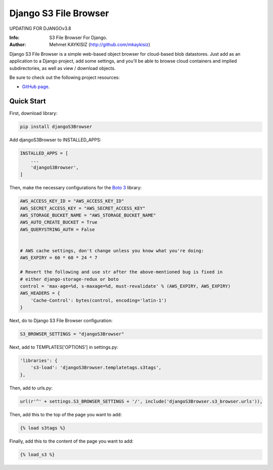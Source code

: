 Django S3 File Browser
======================
UPDATING FOR DJANGOv3.8

:Info: S3 File Browser For Django.
:Author: Mehmet KAYKISIZ (http://github.com/mkaykisiz)


Django S3 File Browser is a simple web-based object browser for cloud-based blob datastores. Just add as an application
to a Django project, add some settings, and you'll be able to browse cloud containers and implied subdirectories, as
well as view / download objects.


Be sure to check out the following project resources:

* `GitHub page`_.

.. _`GitHub page`: https://github.com/mkaykisiz/DjangoS3Browser
.. toc


Quick Start
-----------
First, download library:

.. code-block:: sh


    pip install djangoS3Browser

Add djangoS3Browser to INSTALLED_APPS:

.. code-block:: python


    INSTALLED_APPS = [
        ...
        'djangoS3Browser',
    ]


Then, make the necessary configurations for the `Boto 3 <https://github.com/boto/boto3>`_ library:

.. code-block:: python


    AWS_ACCESS_KEY_ID = "AWS_ACCESS_KEY_ID"
    AWS_SECRET_ACCESS_KEY = "AWS_SECRET_ACCESS_KEY"
    AWS_STORAGE_BUCKET_NAME = "AWS_STORAGE_BUCKET_NAME"
    AWS_AUTO_CREATE_BUCKET = True
    AWS_QUERYSTRING_AUTH = False


    # AWS cache settings, don't change unless you know what you're doing:
    AWS_EXPIRY = 60 * 60 * 24 * 7

    # Revert the following and use str after the above-mentioned bug is fixed in
    # either django-storage-redux or boto
    control = 'max-age=%d, s-maxage=%d, must-revalidate' % (AWS_EXPIRY, AWS_EXPIRY)
    AWS_HEADERS = {
        'Cache-Control': bytes(control, encoding='latin-1')
    }


Next, do to Django S3 File Browser configuration:

.. code-block:: python


    S3_BROWSER_SETTINGS = "djangoS3Browser"


Next, add to TEMPLATES['OPTIONS'] in settings.py:

.. code-block:: python


        'libraries': {
            's3-load': 'djangoS3Browser.templatetags.s3tags',
        },


Then, add to urls.py:

.. code-block:: python


    url(r'^' + settings.S3_BROWSER_SETTINGS + '/', include('djangoS3Browser.s3_browser.urls')),


Then, add this to the top of the page you want to add:

.. code-block:: python


    {% load s3tags %}


Finally, add this to the content of the page you want to add:

.. code-block:: python


    {% load_s3 %}



.. image:: https://user-images.githubusercontent.com/5642113/30087574-225e38a8-92aa-11e7-8bf4-4da7a5048812.png
